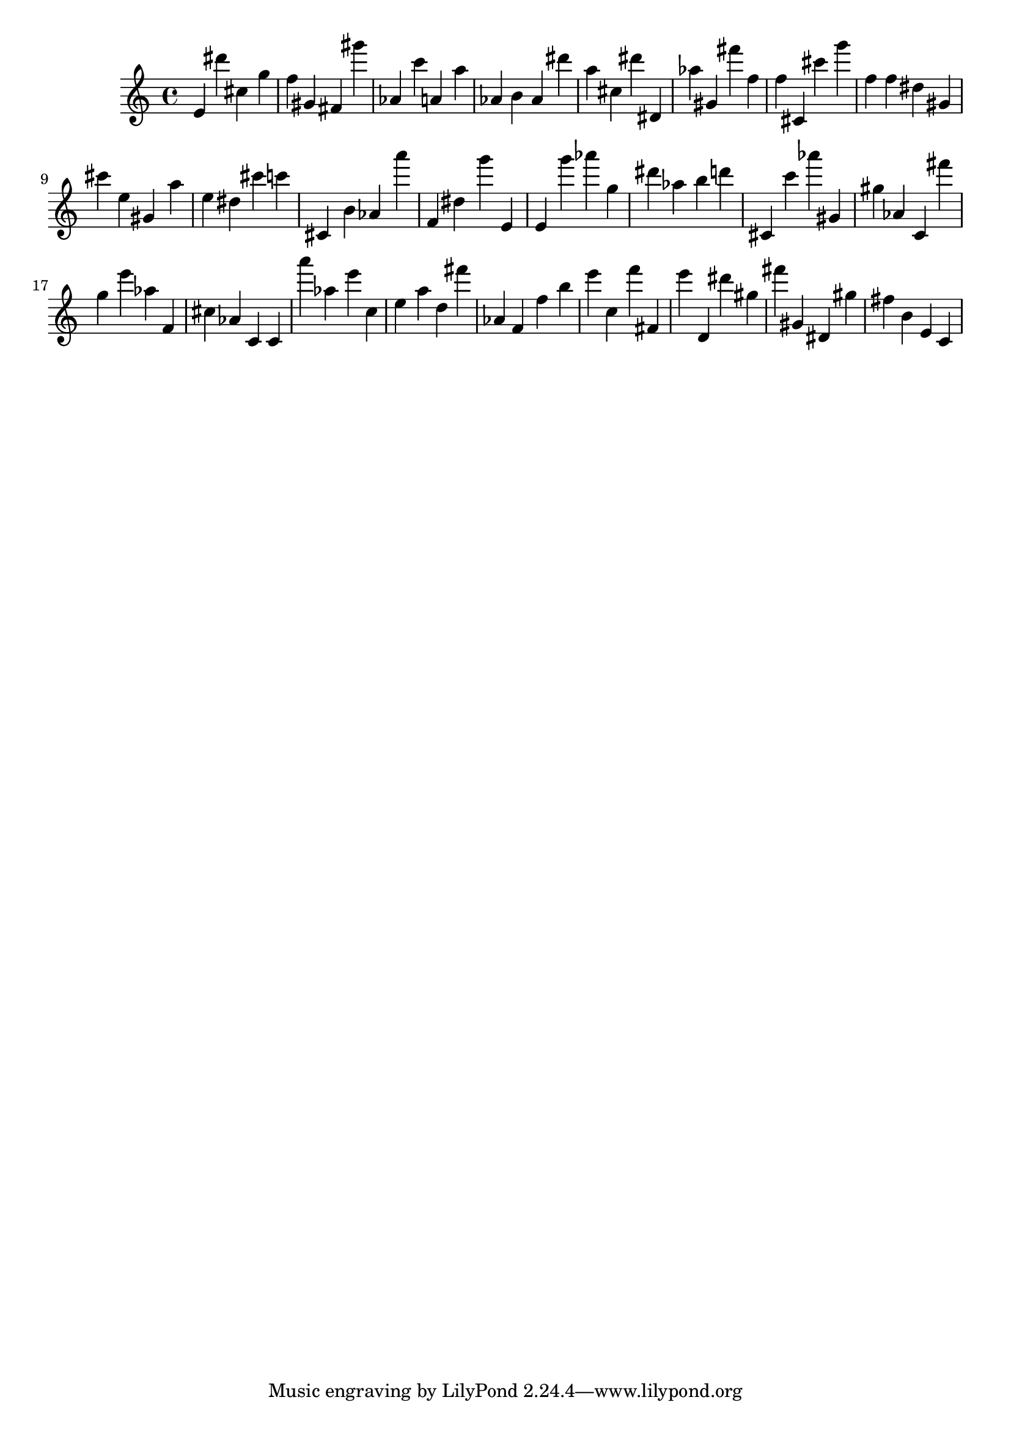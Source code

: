 \version "2.18.2"

\score {

{
\clef treble
e' dis''' cis'' g'' f'' gis' fis' gis''' as' c''' a' a'' as' b' as' dis''' a'' cis'' dis''' dis' as'' gis' fis''' f'' f'' cis' cis''' g''' f'' f'' dis'' gis' cis''' e'' gis' a'' e'' dis'' cis''' c''' cis' b' as' a''' f' dis'' g''' e' e' g''' as''' g'' dis''' as'' b'' d''' cis' c''' as''' gis' gis'' as' c' fis''' g'' e''' as'' f' cis'' as' c' c' a''' as'' e''' c'' e'' a'' d'' fis''' as' f' f'' b'' e''' c'' f''' fis' e''' d' dis''' gis'' fis''' gis' dis' gis'' fis'' b' e' c' 
}

 \midi { }
 \layout { }
}